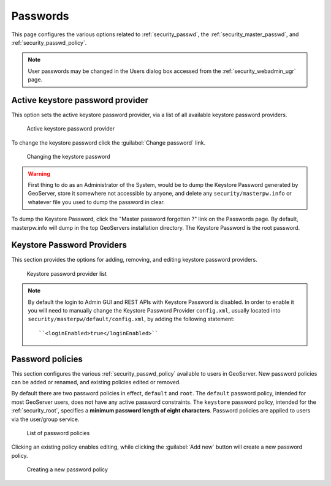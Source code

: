 .. _security_webadmin_passwd:

Passwords
=========

This page configures the various options related to :ref:`security_passwd`, the :ref:`security_master_passwd`, and :ref:`security_passwd_policy`.

.. note:: User passwords may be changed in the Users dialog box accessed from the :ref:`security_webadmin_ugr` page.

.. _security_webadmin_masterpasswordprovider:

Active keystore password provider
---------------------------------

This option sets the active keystore password provider, via a list of all available keystore password providers.

.. figure:: images/passwd_activemaster.png

   Active keystore password provider

To change the keystore password click the :guilabel:`Change password` link.

.. figure:: images/passwd_changemaster.png

   Changing the keystore password

.. warning:: First thing to do as an Administrator of the System, would be to dump the Keystore Password generated by GeoServer, store it somewhere not accessible by anyone, and delete any ``security/masterpw.info`` or whatever file you used to dump the password in clear.

To dump the Keystore Password, click the "Master password forgotten ?" link on the Passwords page. By default, masterpw.info will dump in the top GeoServers installation directory. The Keystore Password is the root password.

Keystore Password Providers
---------------------------

This section provides the options for adding, removing, and editing keystore password providers.

.. figure:: images/passwd_masterprovider.png

   Keystore password provider list

.. note:: By default the login to Admin GUI and REST APIs with Keystore Password is disabled. In order to enable it you will need to manually change the Keystore Password Provider ``config.xml``, usually located into ``security/masterpw/default/config.xml``, by adding the following statement::

    ``<loginEnabled>true</loginEnabled>``

Password policies
-----------------

This section configures the various :ref:`security_passwd_policy` available to users in GeoServer.  New password policies can be added or renamed, and existing policies edited or removed.

By default there are two password policies in effect, ``default`` and ``root``.  The ``default`` password policy, intended for most GeoServer users, does not have any active password constraints.  The ``keystore`` password policy, intended for the :ref:`security_root`, specifies a **minimum password length of eight characters**.  Password policies are applied to users via the user/group service.

.. figure:: images/passwd_policies.png

   List of password policies

Clicking an existing policy enables editing, while clicking the :guilabel:`Add new` button will create a new password policy.

.. figure:: images/passwd_newpolicy.png

   Creating a new password policy
